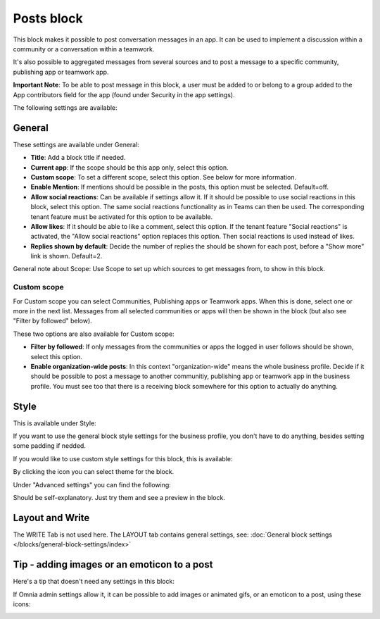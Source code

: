 Posts block
=====================================

This block makes it possible to post conversation messages in an app. It can be used to implement a discussion within a community or a conversation within a teamwork.

It's also possible to aggregated messages from several sources and to post a message to a specific community, publishing app or teamwork app.

**Important Note**: To be able to post message in this block, a user must be added to or belong to a group added to the App contributors field for the app (found under Security in the app settings).

The following settings are available:

.. image:: posts-block-all-78-frame.png

General
**********
These settings are available under General:

.. image:: posts-block-general-78.png

+ **Title**: Add a block title if needed.
+ **Current app**: If the scope should be this app only, select this option.
+ **Custom scope**: To set a different scope, select this option. See below for more information.
+ **Enable Mention**: If mentions should be possible in the posts, this option must be selected. Default=off.
+ **Allow social reactions**: Can be available if settings allow it. If it should be possible to use social reactions in this block, select this option. The same social reactions functionality as in Teams can then be used. The corresponding tenant feature must be activated for this option to be available.
+ **Allow likes**: If it should be able to like a comment, select this option. If the tenant feature "Social reactions" is activated, the "Allow social reactions" option replaces this option. Then social reactions is used instead of likes.
+ **Replies shown by default**: Decide the number of replies the should be shown for each post, before a "Show more" link is shown. Default=2. 

General note about Scope: Use Scope to set up which sources to get messages from, to show in this block.

Custom scope
---------------
For Custom scope you can select Communities, Publishing apps or Teamwork apps. When this is done, select one or more in the next list. Messages from all selected communities or apps will then be shown in the block (but also see "Filter by followed" below).

These two options are also available for Custom scope:

.. image:: posts-block-general-custom-78.png

+ **Filter by followed**: If only messages from the communities or apps the logged in user follows should be shown, select this option.
+ **Enable organization-wide posts**: In this context "organization-wide" means the whole business profile. Decide if it should be possible to post a message to another communitiy, publishing app or teamwork app in the business profile. You must see too that there is a receiving block somewhere for this option to actually do anything.

Style
********
This is available under Style:

.. image:: posts-block-style-78.png

If you want to use the general block style settings for the business profile, you don't have to do anything, besides setting some padding if nedded.

If you would like to use custom style settings for this block, this is available:

.. image:: posts-block-custom-78.png

By clicking the icon you can select theme for the block.

Under "Advanced settings" you can find the following:

.. image:: posts-block-advanced-78.png

Should be self-explanatory. Just try them and see a preview in the block.

Layout and Write
*********************
The WRITE Tab is not used here. The LAYOUT tab contains general settings, see: :doc:`General block settings </blocks/general-block-settings/index>`

Tip - adding images or an emoticon to a post
**************************************************
Here's a tip that doesn't need any settings in this block:

If Omnia admin settings allow it, it can be possible to add images or animated gifs, or an emoticon to a post, using these icons:

.. image:: posts-images-png.png

